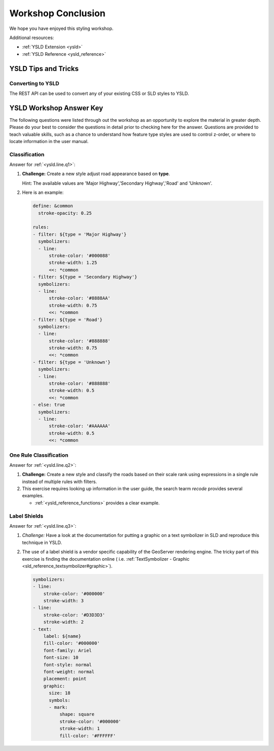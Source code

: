 .. _styling_workshop_ysld_done:

Workshop Conclusion
===================

We hope you have enjoyed this styling workshop.

Additional resources:

* :ref:`YSLD Extension <ysld>`
* :ref:`YSLD Reference <ysld_reference>`

YSLD Tips and Tricks
--------------------

Converting to YSLD
^^^^^^^^^^^^^^^^^^

The REST API can be used to convert any of your existing CSS or SLD styles to YSLD.

YSLD Workshop Answer Key
------------------------

The following questions were listed through out the workshop as an opportunity to explore the material in greater depth. Please do your best to consider the questions in detail prior to checking here for the answer. Questions are provided to teach valuable skills, such as a chance to understand how feature type styles are used to control z-order, or where to locate information in the user manual.

.. _ysld.line.a1:

Classification
^^^^^^^^^^^^^^

Answer for :ref:`<ysld.line.q1>`:

#. **Challenge:** Create a new style adjust road appearance based on **type**.

   .. image:: ../style/img/line_type.png

   Hint: The available values are 'Major Highway','Secondary Highway','Road' and 'Unknown'.

#. Here is an example:
  
   .. code-block:: yaml

       define: &common
         stroke-opacity: 0.25
   
       rules:
       - filter: ${type = 'Major Highway'}
         symbolizers:
         - line:
             stroke-color: '#000088'
             stroke-width: 1.25
             <<: *common
       - filter: ${type = 'Secondary Highway'}
         symbolizers:
         - line:
             stroke-color: '#8888AA'
             stroke-width: 0.75
             <<: *common
       - filter: ${type = 'Road'}
         symbolizers:
         - line:
             stroke-color: '#888888'
             stroke-width: 0.75
             <<: *common
       - filter: ${type = 'Unknown'}
         symbolizers:
         - line:
             stroke-color: '#888888'
             stroke-width: 0.5
             <<: *common
       - else: true
         symbolizers:
         - line:
             stroke-color: '#AAAAAA'
             stroke-width: 0.5
             <<: *common
             
.. _ysld.line.a2:

One Rule Classification
^^^^^^^^^^^^^^^^^^^^^^^

Answer for :ref:`<ysld.line.q2>`:

#. **Challenge:** Create a new style and classify the roads based on their scale rank using expressions in a single rule instead of multiple rules with filters.

#. This exercise requires looking up information in the user guide, the search tearm *recode* provides several examples.
   
   * :ref:`<ysld_reference_functions>` provides a clear example.

.. _ysld.line.a3:

Label Shields
^^^^^^^^^^^^^

Answer for :ref:`<ysld.line.q3>`:

#. *Challenge:* Have a look at the documentation for putting a graphic on a text symbolizer in SLD and reproduce this technique in YSLD.

   .. image:: ../style/img/line_shield.png

#. The use of a label shield is a vendor specific capability of the GeoServer rendering engine. The tricky part of this exercise is finding the documentation online ( i.e. :ref:`TextSymbolizer - Graphic <sld_reference_textsymbolizer#graphic>`).
      
   .. code-block:: yaml
 
       symbolizers:
       - line:
           stroke-color: '#000000'
           stroke-width: 3
       - line:
           stroke-color: '#D3D3D3'
           stroke-width: 2
       - text:
           label: ${name}
           fill-color: '#000000'
           font-family: Ariel
           font-size: 10
           font-style: normal
           font-weight: normal
           placement: point
           graphic:
             size: 18
             symbols:
             - mark:
                 shape: square
                 stroke-color: '#000000'
                 stroke-width: 1
                 fill-color: '#FFFFFF'
